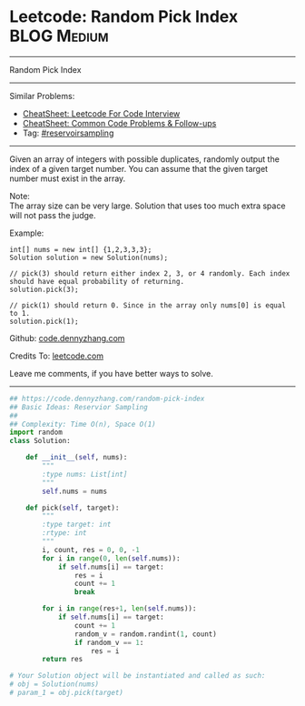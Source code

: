 * Leetcode: Random Pick Index                                    :BLOG:Medium:
#+STARTUP: showeverything
#+OPTIONS: toc:nil \n:t ^:nil creator:nil d:nil
:PROPERTIES:
:type:     reservoirsampling
:END:
---------------------------------------------------------------------
Random Pick Index
---------------------------------------------------------------------
#+BEGIN_HTML
<a href="https://github.com/dennyzhang/code.dennyzhang.com/tree/master/problems/random-pick-index"><img align="right" width="200" height="183" src="https://www.dennyzhang.com/wp-content/uploads/denny/watermark/github.png" /></a>
#+END_HTML
Similar Problems:
- [[https://cheatsheet.dennyzhang.com/cheatsheet-leetcode-A4][CheatSheet: Leetcode For Code Interview]]
- [[https://cheatsheet.dennyzhang.com/cheatsheet-followup-A4][CheatSheet: Common Code Problems & Follow-ups]]
- Tag: [[https://code.dennyzhang.com/tag/reservoirsampling][#reservoirsampling]]
---------------------------------------------------------------------
Given an array of integers with possible duplicates, randomly output the index of a given target number. You can assume that the given target number must exist in the array.

Note:
The array size can be very large. Solution that uses too much extra space will not pass the judge.

Example:
#+BEGIN_EXAMPLE
int[] nums = new int[] {1,2,3,3,3};
Solution solution = new Solution(nums);

// pick(3) should return either index 2, 3, or 4 randomly. Each index should have equal probability of returning.
solution.pick(3);

// pick(1) should return 0. Since in the array only nums[0] is equal to 1.
solution.pick(1);
#+END_EXAMPLE

Github: [[https://github.com/dennyzhang/code.dennyzhang.com/tree/master/problems/random-pick-index][code.dennyzhang.com]]

Credits To: [[https://leetcode.com/problems/random-pick-index/description/][leetcode.com]]

Leave me comments, if you have better ways to solve.
---------------------------------------------------------------------

#+BEGIN_SRC python
## https://code.dennyzhang.com/random-pick-index
## Basic Ideas: Reservior Sampling
##
## Complexity: Time O(n), Space O(1)
import random
class Solution:

    def __init__(self, nums):
        """
        :type nums: List[int]
        """
        self.nums = nums

    def pick(self, target):
        """
        :type target: int
        :rtype: int
        """
        i, count, res = 0, 0, -1
        for i in range(0, len(self.nums)):
            if self.nums[i] == target:
                res = i
                count += 1
                break

        for i in range(res+1, len(self.nums)):
            if self.nums[i] == target:
                count += 1
                random_v = random.randint(1, count)
                if random_v == 1:
                    res = i
        return res

# Your Solution object will be instantiated and called as such:
# obj = Solution(nums)
# param_1 = obj.pick(target)
#+END_SRC

#+BEGIN_HTML
<div style="overflow: hidden;">
<div style="float: left; padding: 5px"> <a href="https://www.linkedin.com/in/dennyzhang001"><img src="https://www.dennyzhang.com/wp-content/uploads/sns/linkedin.png" alt="linkedin" /></a></div>
<div style="float: left; padding: 5px"><a href="https://github.com/dennyzhang"><img src="https://www.dennyzhang.com/wp-content/uploads/sns/github.png" alt="github" /></a></div>
<div style="float: left; padding: 5px"><a href="https://www.dennyzhang.com/slack" target="_blank" rel="nofollow"><img src="https://www.dennyzhang.com/wp-content/uploads/sns/slack.png" alt="slack"/></a></div>
</div>
#+END_HTML

